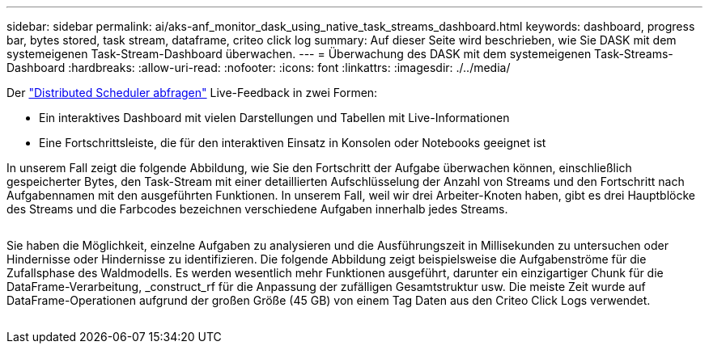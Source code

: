 ---
sidebar: sidebar 
permalink: ai/aks-anf_monitor_dask_using_native_task_streams_dashboard.html 
keywords: dashboard, progress bar, bytes stored, task stream, dataframe, criteo click log 
summary: Auf dieser Seite wird beschrieben, wie Sie DASK mit dem systemeigenen Task-Stream-Dashboard überwachen. 
---
= Überwachung des DASK mit dem systemeigenen Task-Streams-Dashboard
:hardbreaks:
:allow-uri-read: 
:nofooter: 
:icons: font
:linkattrs: 
:imagesdir: ./../media/


[role="lead"]
Der https://docs.dask.org/en/latest/scheduling.html["Distributed Scheduler abfragen"^] Live-Feedback in zwei Formen:

* Ein interaktives Dashboard mit vielen Darstellungen und Tabellen mit Live-Informationen
* Eine Fortschrittsleiste, die für den interaktiven Einsatz in Konsolen oder Notebooks geeignet ist


In unserem Fall zeigt die folgende Abbildung, wie Sie den Fortschritt der Aufgabe überwachen können, einschließlich gespeicherter Bytes, den Task-Stream mit einer detaillierten Aufschlüsselung der Anzahl von Streams und den Fortschritt nach Aufgabennamen mit den ausgeführten Funktionen. In unserem Fall, weil wir drei Arbeiter-Knoten haben, gibt es drei Hauptblöcke des Streams und die Farbcodes bezeichnen verschiedene Aufgaben innerhalb jedes Streams.

image:aks-anf_image13.png[""]

Sie haben die Möglichkeit, einzelne Aufgaben zu analysieren und die Ausführungszeit in Millisekunden zu untersuchen oder Hindernisse oder Hindernisse zu identifizieren. Die folgende Abbildung zeigt beispielsweise die Aufgabenströme für die Zufallsphase des Waldmodells. Es werden wesentlich mehr Funktionen ausgeführt, darunter ein einzigartiger Chunk für die DataFrame-Verarbeitung, _construct_rf für die Anpassung der zufälligen Gesamtstruktur usw. Die meiste Zeit wurde auf DataFrame-Operationen aufgrund der großen Größe (45 GB) von einem Tag Daten aus den Criteo Click Logs verwendet.

image:aks-anf_image14.png[""]
